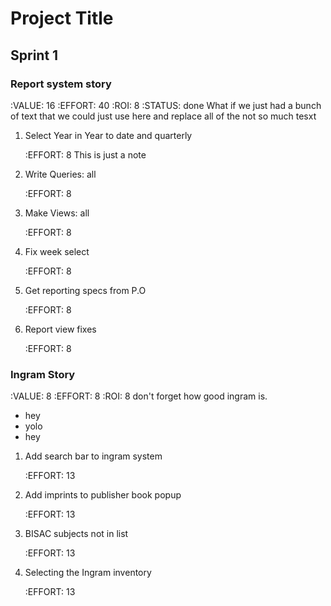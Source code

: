 * Project Title
** Sprint 1
*** Report system story
    :VALUE:    16
    :EFFORT:   40
    :ROI:      8
    :STATUS:   done
    What if we just had a bunch of text that we could
    just use here and replace all of the not so much tesxt
**** Select Year in Year to date and quarterly
     :EFFORT:   8
     This is just a note
**** Write Queries: all
     :EFFORT:   8
**** Make Views: all
     :EFFORT:   8
**** Fix week select
     :EFFORT:   8
**** Get reporting specs from P.O
     :EFFORT:   8
**** Report view fixes
     :EFFORT:   8

*** Ingram Story
    :VALUE:    8
    :EFFORT:   8
    :ROI:      8
    don't forget how good ingram is.
    - hey
    - yolo
    - hey
**** Add search bar to ingram system
     :EFFORT:   13
**** Add imprints to publisher book popup
     :EFFORT:   13
**** BISAC subjects not in list
     :EFFORT:   13
**** Selecting the Ingram inventory
     :EFFORT:   13

